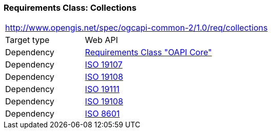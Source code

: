 === *Requirements Class:* Collections
[cols="1,4",width="90%"]
|===
2+|http://www.opengis.net/spec/ogcapi-common-2/1.0/req/collections
|Target type |Web API
|Dependency |<<rc_core,Requirements Class "OAPI Core">>
|Dependency |<<iso19107,ISO 19107>>
|Dependency |<<iso19108,ISO 19108>>
|Dependency |<<iso19111,ISO 19111>>
|Dependency |<<iso19108,ISO 19108>>
|Dependency |<<iso8601_1,ISO 8601>>
|===